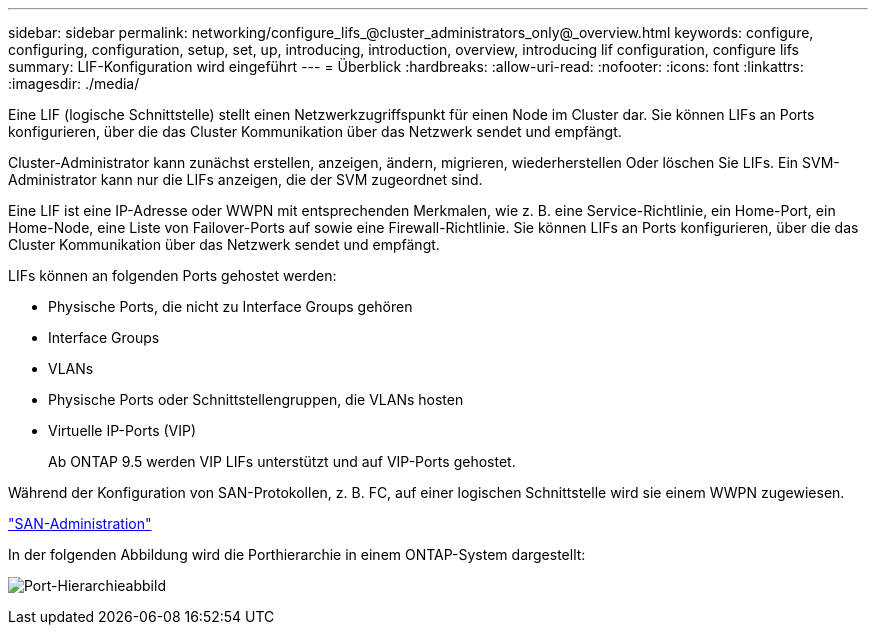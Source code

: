 ---
sidebar: sidebar 
permalink: networking/configure_lifs_@cluster_administrators_only@_overview.html 
keywords: configure, configuring, configuration, setup, set, up, introducing, introduction, overview, introducing lif configuration, configure lifs 
summary: LIF-Konfiguration wird eingeführt 
---
= Überblick
:hardbreaks:
:allow-uri-read: 
:nofooter: 
:icons: font
:linkattrs: 
:imagesdir: ./media/


[role="lead"]
Eine LIF (logische Schnittstelle) stellt einen Netzwerkzugriffspunkt für einen Node im Cluster dar. Sie können LIFs an Ports konfigurieren, über die das Cluster Kommunikation über das Netzwerk sendet und empfängt.

Cluster-Administrator kann zunächst erstellen, anzeigen, ändern, migrieren, wiederherstellen Oder löschen Sie LIFs. Ein SVM-Administrator kann nur die LIFs anzeigen, die der SVM zugeordnet sind.

Eine LIF ist eine IP-Adresse oder WWPN mit entsprechenden Merkmalen, wie z. B. eine Service-Richtlinie, ein Home-Port, ein Home-Node, eine Liste von Failover-Ports auf sowie eine Firewall-Richtlinie. Sie können LIFs an Ports konfigurieren, über die das Cluster Kommunikation über das Netzwerk sendet und empfängt.

LIFs können an folgenden Ports gehostet werden:

* Physische Ports, die nicht zu Interface Groups gehören
* Interface Groups
* VLANs
* Physische Ports oder Schnittstellengruppen, die VLANs hosten
* Virtuelle IP-Ports (VIP)
+
Ab ONTAP 9.5 werden VIP LIFs unterstützt und auf VIP-Ports gehostet.



Während der Konfiguration von SAN-Protokollen, z. B. FC, auf einer logischen Schnittstelle wird sie einem WWPN zugewiesen.

link:../san-admin/index.html["SAN-Administration"^]

In der folgenden Abbildung wird die Porthierarchie in einem ONTAP-System dargestellt:

image:ontap_nm_image13.png["Port-Hierarchieabbild"]
